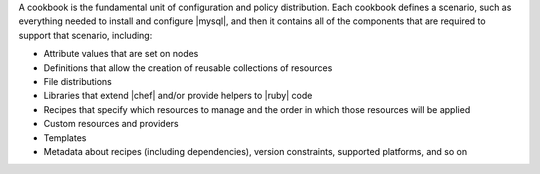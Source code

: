 .. The contents of this file are included in multiple topics.
.. This file should not be changed in a way that hinders its ability to appear in multiple documentation sets.

A cookbook is the fundamental unit of configuration and policy distribution. Each cookbook defines a scenario, such as everything needed to install and configure |mysql|, and then it contains all of the components that are required to support that scenario, including:

* Attribute values that are set on nodes
* Definitions that allow the creation of reusable collections of resources
* File distributions
* Libraries that extend |chef| and/or provide helpers to |ruby| code
* Recipes that specify which resources to manage and the order in which those resources will be applied
* Custom resources and providers
* Templates
* Metadata about recipes (including dependencies), version constraints, supported platforms, and so on


